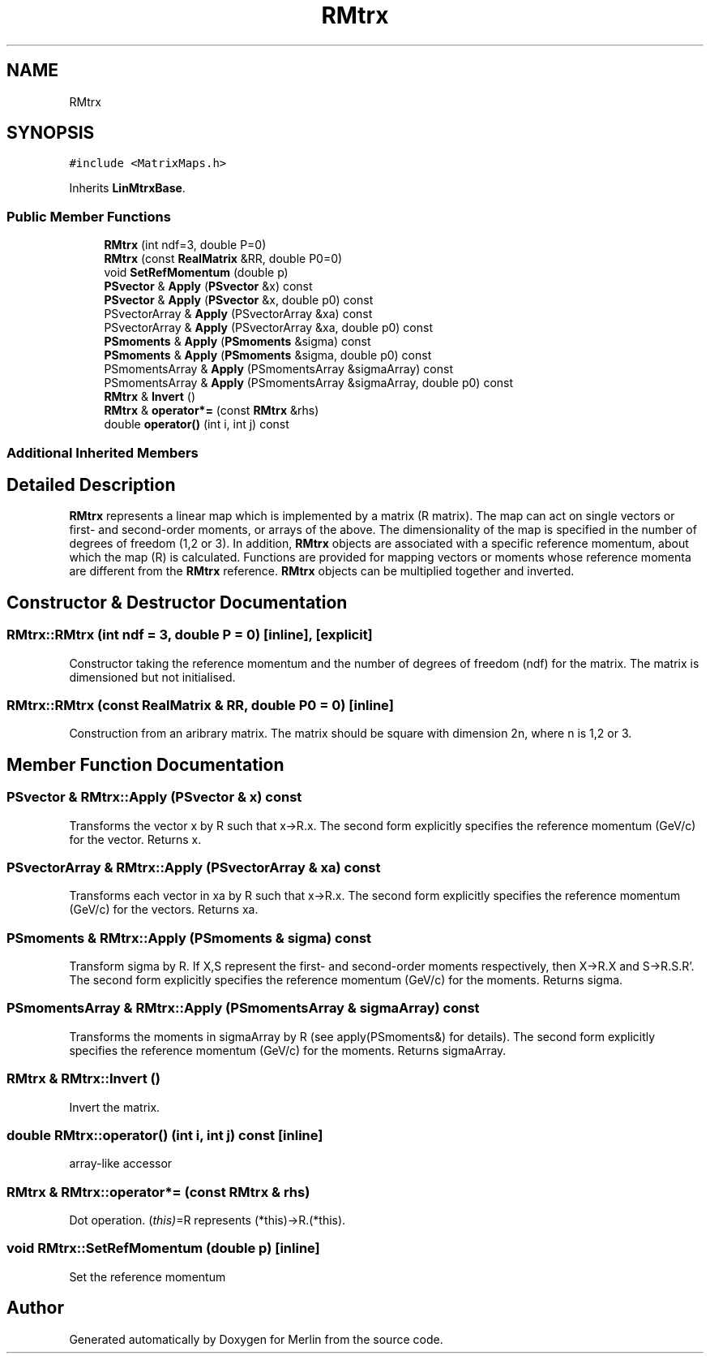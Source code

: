 .TH "RMtrx" 3 "Fri Aug 4 2017" "Version 5.02" "Merlin" \" -*- nroff -*-
.ad l
.nh
.SH NAME
RMtrx
.SH SYNOPSIS
.br
.PP
.PP
\fC#include <MatrixMaps\&.h>\fP
.PP
Inherits \fBLinMtrxBase\fP\&.
.SS "Public Member Functions"

.in +1c
.ti -1c
.RI "\fBRMtrx\fP (int ndf=3, double P=0)"
.br
.ti -1c
.RI "\fBRMtrx\fP (const \fBRealMatrix\fP &RR, double P0=0)"
.br
.ti -1c
.RI "void \fBSetRefMomentum\fP (double p)"
.br
.ti -1c
.RI "\fBPSvector\fP & \fBApply\fP (\fBPSvector\fP &x) const"
.br
.ti -1c
.RI "\fBPSvector\fP & \fBApply\fP (\fBPSvector\fP &x, double p0) const"
.br
.ti -1c
.RI "PSvectorArray & \fBApply\fP (PSvectorArray &xa) const"
.br
.ti -1c
.RI "PSvectorArray & \fBApply\fP (PSvectorArray &xa, double p0) const"
.br
.ti -1c
.RI "\fBPSmoments\fP & \fBApply\fP (\fBPSmoments\fP &sigma) const"
.br
.ti -1c
.RI "\fBPSmoments\fP & \fBApply\fP (\fBPSmoments\fP &sigma, double p0) const"
.br
.ti -1c
.RI "PSmomentsArray & \fBApply\fP (PSmomentsArray &sigmaArray) const"
.br
.ti -1c
.RI "PSmomentsArray & \fBApply\fP (PSmomentsArray &sigmaArray, double p0) const"
.br
.ti -1c
.RI "\fBRMtrx\fP & \fBInvert\fP ()"
.br
.ti -1c
.RI "\fBRMtrx\fP & \fBoperator*=\fP (const \fBRMtrx\fP &rhs)"
.br
.ti -1c
.RI "double \fBoperator()\fP (int i, int j) const"
.br
.in -1c
.SS "Additional Inherited Members"
.SH "Detailed Description"
.PP 
\fBRMtrx\fP represents a linear map which is implemented by a matrix (R matrix)\&. The map can act on single vectors or first- and second-order moments, or arrays of the above\&. The dimensionality of the map is specified in the number of degrees of freedom (1,2 or 3)\&. In addition, \fBRMtrx\fP objects are associated with a specific reference momentum, about which the map (R) is calculated\&. Functions are provided for mapping vectors or moments whose reference momenta are different from the \fBRMtrx\fP reference\&. \fBRMtrx\fP objects can be multiplied together and inverted\&. 
.SH "Constructor & Destructor Documentation"
.PP 
.SS "RMtrx::RMtrx (int ndf = \fC3\fP, double P = \fC0\fP)\fC [inline]\fP, \fC [explicit]\fP"
Constructor taking the reference momentum and the number of degrees of freedom (ndf) for the matrix\&. The matrix is dimensioned but not initialised\&. 
.SS "RMtrx::RMtrx (const \fBRealMatrix\fP & RR, double P0 = \fC0\fP)\fC [inline]\fP"
Construction from an aribrary matrix\&. The matrix should be square with dimension 2n, where n is 1,2 or 3\&. 
.SH "Member Function Documentation"
.PP 
.SS "\fBPSvector\fP & RMtrx::Apply (\fBPSvector\fP & x) const"
Transforms the vector x by R such that x->R\&.x\&. The second form explicitly specifies the reference momentum (GeV/c) for the vector\&. Returns x\&. 
.SS "PSvectorArray & RMtrx::Apply (PSvectorArray & xa) const"
Transforms each vector in xa by R such that x->R\&.x\&. The second form explicitly specifies the reference momentum (GeV/c) for the vectors\&. Returns xa\&. 
.SS "\fBPSmoments\fP & RMtrx::Apply (\fBPSmoments\fP & sigma) const"
Transform sigma by R\&. If X,S represent the first- and second-order moments respectively, then X->R\&.X and S->R\&.S\&.R'\&. The second form explicitly specifies the reference momentum (GeV/c) for the moments\&. Returns sigma\&. 
.SS "PSmomentsArray & RMtrx::Apply (PSmomentsArray & sigmaArray) const"
Transforms the moments in sigmaArray by R (see apply(PSmoments&) for details)\&. The second form explicitly specifies the reference momentum (GeV/c) for the moments\&. Returns sigmaArray\&. 
.SS "\fBRMtrx\fP & RMtrx::Invert ()"
Invert the matrix\&. 
.SS "double RMtrx::operator() (int i, int j) const\fC [inline]\fP"
array-like accessor 
.SS "\fBRMtrx\fP & RMtrx::operator*= (const \fBRMtrx\fP & rhs)"
Dot operation\&. (\fIthis)\fP=R represents (*this)->R\&.(*this)\&. 
.SS "void RMtrx::SetRefMomentum (double p)\fC [inline]\fP"
Set the reference momentum 

.SH "Author"
.PP 
Generated automatically by Doxygen for Merlin from the source code\&.
